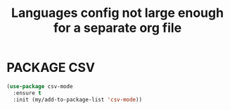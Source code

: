 #+TITLE: Languages config not large enough for a separate org file
#+STARTUP: overview
#+PROPERTY: header-args :tangle yes

* PACKAGE CSV
#+BEGIN_SRC emacs-lisp
  (use-package csv-mode
    :ensure t
    :init (my/add-to-package-list 'csv-mode))
 #+END_SRC
